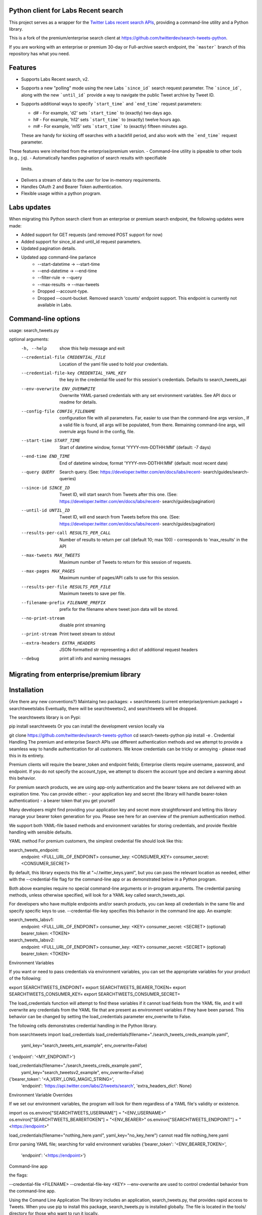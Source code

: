 Python client for Labs Recent search
====================================

This project serves as a wrapper for the `Twitter Labs recent search
APIs <https://developer.twitter.com/en/docs/labs/recent-search/>`__,
providing a command-line utility and a Python library.

This is a fork of the premium/enterprise search client at https://github.com/twitterdev/search-tweets-python.

If you are working with an enterprise or premium 30-day or Full-archive search endpoint, the ```master``` branch of this repository has what you need.


Features
========

- Supports Labs Recent search, v2. 
- Supports a new "polling" mode using the new Labs ```since_id``` search request parameter. The ```since_id```, along with the new ```until_id``` provide a way to navigate the public Tweet archive by Tweet ID. 
- Supports additional ways to specify ```start_time``` and ```end_time``` request parameters:

  - d# - For example, 'd2' sets ```start_time``` to (exactly) two days ago. 
  - h# - For example, 'h12' sets ```start_time``` to (exactly) twelve hours ago. 
  - m# - For example, 'm15' sets ```start_time``` to (exactly) fifteen minutes ago. 
  
  These are handy for kicking off searches with a backfill period, and also work with the ```end_time``` request parameter. 

These features were inherited from the enterprise/premium version. 
-  Command-line utility is pipeable to other tools (e.g., ``jq``).
-  Automatically handles pagination of search results with specifiable
   limits.
-  Delivers a stream of data to the user for low in-memory requirements.
-  Handles OAuth 2 and Bearer Token authentication.
-  Flexible usage within a python program.


Labs updates
============

When migrating this Python search client from an enterprise or premium search endpoint, the following updates were made:

- Added support for GET requests (and removed POST support for now)
- Added support for since_id and until_id request parameters.
- Updated pagination details.
- Updated app command-line parlance
      -  --start-datetime → --start-time
      -  --end-datetime → --end-time
      -  --filter-rule → --query
      -  --max-results → --max-tweets
      - Dropped --account-type.
      - Dropped --count-bucket. Removed search 'counts' endpoint support. This endpoint is currently not available in Labs.
    

Command-line options
=====================

usage: search_tweets.py 

optional arguments:
  -h, --help            show this help message and exit
  --credential-file CREDENTIAL_FILE
                        Location of the yaml file used to hold your
                        credentials.
  --credential-file-key CREDENTIAL_YAML_KEY
                        the key in the credential file used for this session's
                        credentials. Defaults to search_tweets_api
  --env-overwrite ENV_OVERWRITE
                        Overwrite YAML-parsed credentials with any set
                        environment variables. See API docs or readme for
                        details.
  --config-file CONFIG_FILENAME
                        configuration file with all parameters. Far, easier to
                        use than the command-line args version., If a valid
                        file is found, all args will be populated, from there.
                        Remaining command-line args, will overrule args found
                        in the config, file.
  --start-time START_TIME
                        Start of datetime window, format 'YYYY-mm-DDTHH:MM'
                        (default: -7 days)
  --end-time END_TIME   End of datetime window, format 'YYYY-mm-DDTHH:MM'
                        (default: most recent date)
  --query QUERY         Search query. (See:
                        https://developer.twitter.com/en/docs/labs/recent-
                        search/guides/search-queries)
  --since-id SINCE_ID   Tweet ID, will start search from Tweets after this
                        one. (See:
                        https://developer.twitter.com/en/docs/labs/recent-
                        search/guides/pagination)
  --until-id UNTIL_ID   Tweet ID, will end search from Tweets before this one.
                        (See:
                        https://developer.twitter.com/en/docs/labs/recent-
                        search/guides/pagination)
  --results-per-call RESULTS_PER_CALL
                        Number of results to return per call (default 10; max
                        100) - corresponds to 'max_results' in the API
  --max-tweets MAX_TWEETS
                        Maximum number of Tweets to return for this session of
                        requests.
  --max-pages MAX_PAGES
                        Maximum number of pages/API calls to use for this
                        session.
  --results-per-file RESULTS_PER_FILE
                        Maximum tweets to save per file.
  --filename-prefix FILENAME_PREFIX
                        prefix for the filename where tweet json data will be
                        stored.
  --no-print-stream     disable print streaming
  --print-stream        Print tweet stream to stdout
  --extra-headers EXTRA_HEADERS
                        JSON-formatted str representing a dict of additional
                        request headers
  --debug               print all info and warning messages


Migrating from enterprise/premium library
=========================================










Installation
=============

{Are there any new conventions?}
Maintaing two packages: 
+ searchtweets (current enterprise/premium package)
+ searchtweetslabs 
Eventually, there will be searchtweetsv2, and searchtweets will be dropped.

The searchtweets library is on Pypi:

pip install searchtweets
Or you can install the development version locally via

git clone https://github.com/twitterdev/search-tweets-python
cd search-tweets-python
pip install -e .
Credential Handling
The premium and enterprise Search APIs use different authentication methods and we attempt to provide a seamless way to handle authentication for all customers. We know credentials can be tricky or annoying - please read this in its entirety.

Premium clients will require the bearer_token and endpoint fields; Enterprise clients require username, password, and endpoint. If you do not specify the account_type, we attempt to discern the account type and declare a warning about this behavior.

For premium search products, we are using app-only authentication and the bearer tokens are not delivered with an expiration time. You can provide either: - your application key and secret (the library will handle bearer-token authentication) - a bearer token that you get yourself

Many developers might find providing your application key and secret more straightforward and letting this library manage your bearer token generation for you. Please see here for an overview of the premium authentication method.

We support both YAML-file based methods and environment variables for storing credentials, and provide flexible handling with sensible defaults.

YAML method
For premium customers, the simplest credential file should look like this:

search_tweets_endpoint:
  endpoint: <FULL_URL_OF_ENDPOINT>
  consumer_key: <CONSUMER_KEY>
  consumer_secret: <CONSUMER_SECRET>

By default, this library expects this file at "~/.twitter_keys.yaml", but you can pass the relevant location as needed, either with the --credential-file flag for the command-line app or as demonstrated below in a Python program.

Both above examples require no special command-line arguments or in-program arguments. The credential parsing methods, unless otherwise specified, will look for a YAML key called search_tweets_api.

For developers who have multiple endpoints and/or search products, you can keep all credentials in the same file and specify specific keys to use. --credential-file-key specifies this behavior in the command line app. An example:

search_tweets_labsv1:
  endpoint: <FULL_URL_OF_ENDPOINT>
  consumer_key: <KEY>
  consumer_secret: <SECRET>
  (optional) bearer_token: <TOKEN>

search_tweets_labsv2:
  endpoint: <FULL_URL_OF_ENDPOINT>
  consumer_key: <KEY>
  consumer_secret: <SECRET>
  (optional) bearer_token: <TOKEN>


Environment Variables

If you want or need to pass credentials via environment variables, you can set the appropriate variables for your product of the following:

export SEARCHTWEETS_ENDPOINT=
export SEARCHTWEETS_BEARER_TOKEN=
export SEARCHTWEETS_CONSUMER_KEY=
export SEARCHTWEETS_CONSUMER_SECRET=

The load_credentials function will attempt to find these variables if it cannot load fields from the YAML file, and it will overwrite any credentials from the YAML file that are present as environment variables if they have been parsed. This behavior can be changed by setting the load_credentials parameter env_overwrite to False.

The following cells demonstrates credential handling in the Python library.

from searchtweets import load_credentials
load_credentials(filename="./search_tweets_creds_example.yaml",
                 yaml_key="search_tweets_ent_example",
                 env_overwrite=False)
{ 'endpoint': '<MY_ENDPOINT>'}

load_credentials(filename="./search_tweets_creds_example.yaml",
                 yaml_key="search_tweetsv2_example",
                 env_overwrite=False)
                 
{'bearer_token': '<A_VERY_LONG_MAGIC_STRING>',
 'endpoint': 'https://api.twitter.com/labs/2/tweets/search',
 'extra_headers_dict': None}
 
 
Environment Variable Overrides

If we set our environment variables, the program will look for them regardless of a YAML file's validity or existence.

import os
os.environ["SEARCHTWEETS_USERNAME"] = "<ENV_USERNAME>"
os.environ["SEARCHTWEETS_BEARERTOKEN"] = "<ENV_BEARER>"
os.environ["SEARCHTWEETS_ENDPOINT"] = "<https://endpoint>"

load_credentials(filename="nothing_here.yaml", yaml_key="no_key_here")
cannot read file nothing_here.yaml

Error parsing YAML file; searching for valid environment variables
{'bearer_token': '<ENV_BEARER_TOKEN>',
 'endpoint': '<https://endpoint>'}

Command-line app

the flags:

--credential-file <FILENAME>
--credential-file-key <KEY>
--env-overwrite
are used to control credential behavior from the command-line app.

Using the Comand Line Application
The library includes an application, search_tweets.py, that provides rapid access to Tweets. When you use pip to install this package, search_tweets.py is installed globally. The file is located in the tools/ directory for those who want to run it locally.

Note that the --results-per-call flag specifies an argument to the API ( maxResults, results returned per CALL), not as a hard max to number of results returned from this program. The argument --max-results defines the maximum number of results to return from a given call. All examples assume that your credentials are set up correctly in the default location - .twitter_keys.yaml or in environment variables.

Stream json results to stdout without saving

search_tweets.py \
  --max-results 1000 \
  --results-per-call 100 \
  --query "(snow OR rain) has:media -is:retweet" \
  --print-stream
Stream json results to stdout and save to a file

search_tweets.py \
  --max-results 1000 \
  --results-per-call 100 \
  --query "(snow OR rain) has:media -is:retweet" \
  --filename-prefix beyonce_geo \
  --print-stream
Save to file without output

search_tweets.py \
  --max-results 100 \
  --results-per-call 100 \
  --query "(snow OR rain) has:media -is:retweet" \
  --filename-prefix beyonce_geo \
  --no-print-stream
One or more custom headers can be specified from the command line, using the --extra-headers argument and a JSON-formatted string representing a dictionary of extra headers:

search_tweets.py \
  --query "(snow OR rain) has:media -is:retweet" \
  --extra-headers '{"<MY_HEADER_KEY>":"<MY_HEADER_VALUE>"}'
Options can be passed via a configuration file (either ini or YAML). Example files can be found in the tools/api_config_example.config or ./tools/api_yaml_example.yaml files, which might look like this:

[search_rules]
start_time = 2020-05-01
end_time = 2020-05-01
query = (snow OR rain) has:media -is:retweet

[search_params]
results_per_call = 100
max_tweets = 10000

[output_params]
save_file = True
filename_prefix = weather-pics
results_per_file = 10000000

Or this:

search_rules:
    start_time: 2017-06-01
    end_time: 2017-09-01 01:01
    query: (snow OR rain) has:media -is:retweet

search_params:
    results-per-call: 100
    max-results: 500

output_params:
    save_file: True
    filename_prefix: (snow OR rain) has:media -is:retweet
    results_per_file: 10000000
Custom headers can be specified in a config file, under a specific credentials key:

search_tweets_api:
  endpoint: <FULL_URL_OF_ENDPOINT>
  bearer_token: <AAAAAloooooogString>
  extra_headers:
    <MY_HEADER_KEY>: <MY_HEADER_VALUE>
When using a config file in conjunction with the command-line utility, you need to specify your config file via the --config-file parameter. Additional command-line arguments will either be added to the config file args or overwrite the config file args if both are specified and present.

Example:

search_tweets.py \
  --config-file myapiconfig.config \
  --no-print-stream
Full options are listed below:

$ search_tweets.py -h

{TODO: copy/paste}
usage: search_tweets.py [-h] [--credential-file CREDENTIAL_FILE]
                      [--credential-file-key CREDENTIAL_YAML_KEY]

